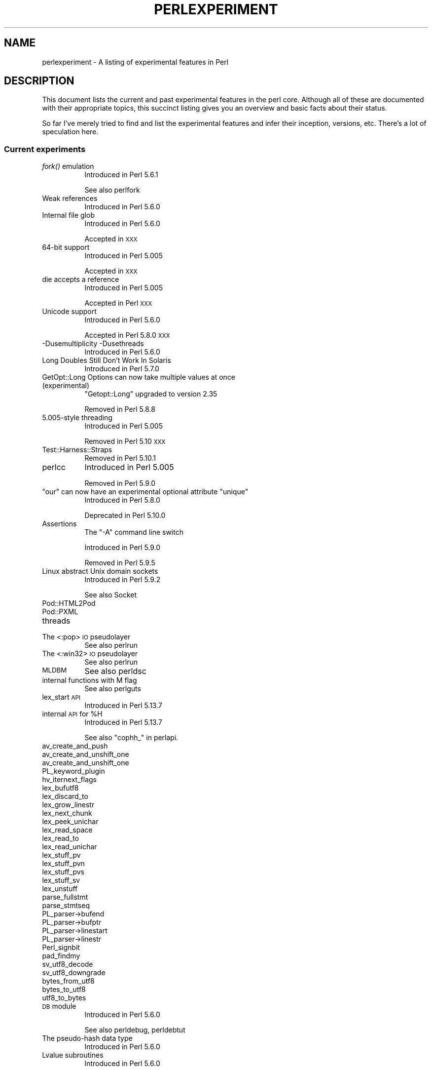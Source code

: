 .\" Automatically generated by Pod::Man 2.25 (Pod::Simple 3.20)
.\"
.\" Standard preamble:
.\" ========================================================================
.de Sp \" Vertical space (when we can't use .PP)
.if t .sp .5v
.if n .sp
..
.de Vb \" Begin verbatim text
.ft CW
.nf
.ne \\$1
..
.de Ve \" End verbatim text
.ft R
.fi
..
.\" Set up some character translations and predefined strings.  \*(-- will
.\" give an unbreakable dash, \*(PI will give pi, \*(L" will give a left
.\" double quote, and \*(R" will give a right double quote.  \*(C+ will
.\" give a nicer C++.  Capital omega is used to do unbreakable dashes and
.\" therefore won't be available.  \*(C` and \*(C' expand to `' in nroff,
.\" nothing in troff, for use with C<>.
.tr \(*W-
.ds C+ C\v'-.1v'\h'-1p'\s-2+\h'-1p'+\s0\v'.1v'\h'-1p'
.ie n \{\
.    ds -- \(*W-
.    ds PI pi
.    if (\n(.H=4u)&(1m=24u) .ds -- \(*W\h'-12u'\(*W\h'-12u'-\" diablo 10 pitch
.    if (\n(.H=4u)&(1m=20u) .ds -- \(*W\h'-12u'\(*W\h'-8u'-\"  diablo 12 pitch
.    ds L" ""
.    ds R" ""
.    ds C` ""
.    ds C' ""
'br\}
.el\{\
.    ds -- \|\(em\|
.    ds PI \(*p
.    ds L" ``
.    ds R" ''
'br\}
.\"
.\" Escape single quotes in literal strings from groff's Unicode transform.
.ie \n(.g .ds Aq \(aq
.el       .ds Aq '
.\"
.\" If the F register is turned on, we'll generate index entries on stderr for
.\" titles (.TH), headers (.SH), subsections (.SS), items (.Ip), and index
.\" entries marked with X<> in POD.  Of course, you'll have to process the
.\" output yourself in some meaningful fashion.
.ie \nF \{\
.    de IX
.    tm Index:\\$1\t\\n%\t"\\$2"
..
.    nr % 0
.    rr F
.\}
.el \{\
.    de IX
..
.\}
.\"
.\" Accent mark definitions (@(#)ms.acc 1.5 88/02/08 SMI; from UCB 4.2).
.\" Fear.  Run.  Save yourself.  No user-serviceable parts.
.    \" fudge factors for nroff and troff
.if n \{\
.    ds #H 0
.    ds #V .8m
.    ds #F .3m
.    ds #[ \f1
.    ds #] \fP
.\}
.if t \{\
.    ds #H ((1u-(\\\\n(.fu%2u))*.13m)
.    ds #V .6m
.    ds #F 0
.    ds #[ \&
.    ds #] \&
.\}
.    \" simple accents for nroff and troff
.if n \{\
.    ds ' \&
.    ds ` \&
.    ds ^ \&
.    ds , \&
.    ds ~ ~
.    ds /
.\}
.if t \{\
.    ds ' \\k:\h'-(\\n(.wu*8/10-\*(#H)'\'\h"|\\n:u"
.    ds ` \\k:\h'-(\\n(.wu*8/10-\*(#H)'\`\h'|\\n:u'
.    ds ^ \\k:\h'-(\\n(.wu*10/11-\*(#H)'^\h'|\\n:u'
.    ds , \\k:\h'-(\\n(.wu*8/10)',\h'|\\n:u'
.    ds ~ \\k:\h'-(\\n(.wu-\*(#H-.1m)'~\h'|\\n:u'
.    ds / \\k:\h'-(\\n(.wu*8/10-\*(#H)'\z\(sl\h'|\\n:u'
.\}
.    \" troff and (daisy-wheel) nroff accents
.ds : \\k:\h'-(\\n(.wu*8/10-\*(#H+.1m+\*(#F)'\v'-\*(#V'\z.\h'.2m+\*(#F'.\h'|\\n:u'\v'\*(#V'
.ds 8 \h'\*(#H'\(*b\h'-\*(#H'
.ds o \\k:\h'-(\\n(.wu+\w'\(de'u-\*(#H)/2u'\v'-.3n'\*(#[\z\(de\v'.3n'\h'|\\n:u'\*(#]
.ds d- \h'\*(#H'\(pd\h'-\w'~'u'\v'-.25m'\f2\(hy\fP\v'.25m'\h'-\*(#H'
.ds D- D\\k:\h'-\w'D'u'\v'-.11m'\z\(hy\v'.11m'\h'|\\n:u'
.ds th \*(#[\v'.3m'\s+1I\s-1\v'-.3m'\h'-(\w'I'u*2/3)'\s-1o\s+1\*(#]
.ds Th \*(#[\s+2I\s-2\h'-\w'I'u*3/5'\v'-.3m'o\v'.3m'\*(#]
.ds ae a\h'-(\w'a'u*4/10)'e
.ds Ae A\h'-(\w'A'u*4/10)'E
.    \" corrections for vroff
.if v .ds ~ \\k:\h'-(\\n(.wu*9/10-\*(#H)'\s-2\u~\d\s+2\h'|\\n:u'
.if v .ds ^ \\k:\h'-(\\n(.wu*10/11-\*(#H)'\v'-.4m'^\v'.4m'\h'|\\n:u'
.    \" for low resolution devices (crt and lpr)
.if \n(.H>23 .if \n(.V>19 \
\{\
.    ds : e
.    ds 8 ss
.    ds o a
.    ds d- d\h'-1'\(ga
.    ds D- D\h'-1'\(hy
.    ds th \o'bp'
.    ds Th \o'LP'
.    ds ae ae
.    ds Ae AE
.\}
.rm #[ #] #H #V #F C
.\" ========================================================================
.\"
.IX Title "PERLEXPERIMENT 1"
.TH PERLEXPERIMENT 1 "2013-03-04" "perl v5.16.3" "Perl Programmers Reference Guide"
.\" For nroff, turn off justification.  Always turn off hyphenation; it makes
.\" way too many mistakes in technical documents.
.if n .ad l
.nh
.SH "NAME"
perlexperiment \- A listing of experimental features in Perl
.SH "DESCRIPTION"
.IX Header "DESCRIPTION"
This document lists the current and past experimental features in the perl
core. Although all of these are documented with their appropriate topics,
this succinct listing gives you an overview and basic facts about their
status.
.PP
So far I've merely tried to find and list the experimental features and infer
their inception, versions, etc. There's a lot of speculation here.
.SS "Current experiments"
.IX Subsection "Current experiments"
.IP "\fIfork()\fR emulation" 8
.IX Item "fork() emulation"
Introduced in Perl 5.6.1
.Sp
See also perlfork
.IP "Weak references" 8
.IX Item "Weak references"
Introduced in Perl 5.6.0
.IP "Internal file glob" 8
.IX Item "Internal file glob"
Introduced in Perl 5.6.0
.Sp
Accepted in \s-1XXX\s0
.IP "64\-bit support" 8
.IX Item "64-bit support"
Introduced in Perl 5.005
.Sp
Accepted in \s-1XXX\s0
.IP "die accepts a reference" 8
.IX Item "die accepts a reference"
Introduced in Perl 5.005
.Sp
Accepted in Perl \s-1XXX\s0
.IP "Unicode support" 8
.IX Item "Unicode support"
Introduced in Perl 5.6.0
.Sp
Accepted in Perl 5.8.0 \s-1XXX\s0
.IP "\-Dusemultiplicity \-Dusethreads" 8
.IX Item "-Dusemultiplicity -Dusethreads"
Introduced in Perl 5.6.0
.IP "Long Doubles Still Don't Work In Solaris" 8
.IX Item "Long Doubles Still Don't Work In Solaris"
Introduced in Perl 5.7.0
.IP "GetOpt::Long Options can now take multiple values at once (experimental)" 8
.IX Item "GetOpt::Long Options can now take multiple values at once (experimental)"
\&\f(CW\*(C`Getopt::Long\*(C'\fR upgraded to version 2.35
.Sp
Removed in Perl 5.8.8
.IP "5.005\-style threading" 8
.IX Item "5.005-style threading"
Introduced in Perl 5.005
.Sp
Removed in Perl 5.10 \s-1XXX\s0
.IP "Test::Harness::Straps" 8
.IX Item "Test::Harness::Straps"
Removed in Perl 5.10.1
.IP "perlcc" 8
.IX Item "perlcc"
Introduced in Perl 5.005
.Sp
Removed in Perl 5.9.0
.ie n .IP """our"" can now have an experimental optional attribute ""unique""" 8
.el .IP "\f(CWour\fR can now have an experimental optional attribute \f(CWunique\fR" 8
.IX Item "our can now have an experimental optional attribute unique"
Introduced in Perl 5.8.0
.Sp
Deprecated in Perl 5.10.0
.IP "Assertions" 8
.IX Item "Assertions"
The \f(CW\*(C`\-A\*(C'\fR command line switch
.Sp
Introduced in Perl 5.9.0
.Sp
Removed in Perl 5.9.5
.IP "Linux abstract Unix domain sockets" 8
.IX Item "Linux abstract Unix domain sockets"
Introduced in Perl 5.9.2
.Sp
See also Socket
.IP "Pod::HTML2Pod" 8
.IX Item "Pod::HTML2Pod"
.PD 0
.IP "Pod::PXML" 8
.IX Item "Pod::PXML"
.IP "threads" 8
.IX Item "threads"
.IP "The <:pop> \s-1IO\s0 pseudolayer" 8
.IX Item "The <:pop> IO pseudolayer"
.PD
See also perlrun
.IP "The <:win32> \s-1IO\s0 pseudolayer" 8
.IX Item "The <:win32> IO pseudolayer"
See also perlrun
.IP "\s-1MLDBM\s0" 8
.IX Item "MLDBM"
See also perldsc
.IP "internal functions with M flag" 8
.IX Item "internal functions with M flag"
See also perlguts
.IP "lex_start \s-1API\s0" 8
.IX Item "lex_start API"
Introduced in Perl 5.13.7
.ie n .IP "internal \s-1API\s0 for %H" 8
.el .IP "internal \s-1API\s0 for \f(CW%H\fR" 8
.IX Item "internal API for %H"
Introduced in Perl 5.13.7
.Sp
See also \f(CW\*(C`cophh_\*(C'\fR in perlapi.
.IP "av_create_and_push" 8
.IX Item "av_create_and_push"
.PD 0
.IP "av_create_and_unshift_one" 8
.IX Item "av_create_and_unshift_one"
.IP "av_create_and_unshift_one" 8
.IX Item "av_create_and_unshift_one"
.IP "PL_keyword_plugin" 8
.IX Item "PL_keyword_plugin"
.IP "hv_iternext_flags" 8
.IX Item "hv_iternext_flags"
.IP "lex_bufutf8" 8
.IX Item "lex_bufutf8"
.IP "lex_discard_to" 8
.IX Item "lex_discard_to"
.IP "lex_grow_linestr" 8
.IX Item "lex_grow_linestr"
.IP "lex_next_chunk" 8
.IX Item "lex_next_chunk"
.IP "lex_peek_unichar" 8
.IX Item "lex_peek_unichar"
.IP "lex_read_space" 8
.IX Item "lex_read_space"
.IP "lex_read_to" 8
.IX Item "lex_read_to"
.IP "lex_read_unichar" 8
.IX Item "lex_read_unichar"
.IP "lex_stuff_pv" 8
.IX Item "lex_stuff_pv"
.IP "lex_stuff_pvn" 8
.IX Item "lex_stuff_pvn"
.IP "lex_stuff_pvs" 8
.IX Item "lex_stuff_pvs"
.IP "lex_stuff_sv" 8
.IX Item "lex_stuff_sv"
.IP "lex_unstuff" 8
.IX Item "lex_unstuff"
.IP "parse_fullstmt" 8
.IX Item "parse_fullstmt"
.IP "parse_stmtseq" 8
.IX Item "parse_stmtseq"
.IP "PL_parser\->bufend" 8
.IX Item "PL_parser->bufend"
.IP "PL_parser\->bufptr" 8
.IX Item "PL_parser->bufptr"
.IP "PL_parser\->linestart" 8
.IX Item "PL_parser->linestart"
.IP "PL_parser\->linestr" 8
.IX Item "PL_parser->linestr"
.IP "Perl_signbit" 8
.IX Item "Perl_signbit"
.IP "pad_findmy" 8
.IX Item "pad_findmy"
.IP "sv_utf8_decode" 8
.IX Item "sv_utf8_decode"
.IP "sv_utf8_downgrade" 8
.IX Item "sv_utf8_downgrade"
.IP "bytes_from_utf8" 8
.IX Item "bytes_from_utf8"
.IP "bytes_to_utf8" 8
.IX Item "bytes_to_utf8"
.IP "utf8_to_bytes" 8
.IX Item "utf8_to_bytes"
.IP "\s-1DB\s0 module" 8
.IX Item "DB module"
.PD
Introduced in Perl 5.6.0
.Sp
See also perldebug, perldebtut
.IP "The pseudo-hash data type" 8
.IX Item "The pseudo-hash data type"
Introduced in Perl 5.6.0
.IP "Lvalue subroutines" 8
.IX Item "Lvalue subroutines"
Introduced in Perl 5.6.0
.Sp
See also perlsub
.ie n .IP "There is an ""installhtml"" target in the Makefile." 8
.el .IP "There is an \f(CWinstallhtml\fR target in the Makefile." 8
.IX Item "There is an installhtml target in the Makefile."
.PD 0
.IP "Unicode in Perl on \s-1EBCDIC\s0" 8
.IX Item "Unicode in Perl on EBCDIC"
.ie n .IP """(?{code})""" 8
.el .IP "\f(CW(?{code})\fR" 8
.IX Item "(?{code})"
.PD
See also perlre
.ie n .IP """(??{ code })""" 8
.el .IP "\f(CW(??{ code })\fR" 8
.IX Item "(??{ code })"
See also perlre
.IP "Backtracking control verbs" 8
.IX Item "Backtracking control verbs"
\&\f(CW\*(C`(*ACCEPT)\*(C'\fR
.Sp
Introduced in: Perl 5.10
.Sp
See also: \*(L"Special Backtracking Control Verbs\*(R" in perlre
.IP "Code expressions, conditional expressions, and independent expressions in regexes" 8
.IX Item "Code expressions, conditional expressions, and independent expressions in regexes"
.PD 0
.ie n .IP "The ""\eN"" regex character class" 8
.el .IP "The \f(CW\eN\fR regex character class" 8
.IX Item "The N regex character class"
.PD
The \f(CW\*(C`\eN\*(C'\fR character class, not to be confused with the named character
sequence \f(CW\*(C`\eN{NAME}\*(C'\fR, denotes any non-newline character in a regular
expression.
.Sp
Introduced in: Perl 5.12
.Sp
See also:
.IP "gv_try_downgrade" 8
.IX Item "gv_try_downgrade"
See also perlintern
.IP "Experimental Support for Sun Studio Compilers for Linux \s-1OS\s0" 8
.IX Item "Experimental Support for Sun Studio Compilers for Linux OS"
See also perllinux
.IP "Pluggable keywords" 8
.IX Item "Pluggable keywords"
See \*(L"PL_keyword_plugin\*(R" in perlapi for the mechanism.
.Sp
Introduced in: Perl 5.11.2
.SS "Accepted features"
.IX Subsection "Accepted features"
These features were so wildly successful and played so well with others that
we decided to remove their experimental status and admit them as full, stable
features in the world of Perl, lavishing all the benefits and luxuries thereof. 
They are also awarded +5 Stability and +3 Charisma.
.IP "(none yet identified)" 8
.IX Item "(none yet identified)"
.SS "Removed features"
.IX Subsection "Removed features"
These features are no longer considered experimental and their functionality
has disappeared. It's your own fault if you wrote production programs using
these features after we explicitly told you not to (see perlpolicy).
.ie n .IP """legacy""" 8
.el .IP "\f(CWlegacy\fR" 8
.IX Item "legacy"
The experimental \f(CW\*(C`legacy\*(C'\fR pragma was swallowed by the \f(CW\*(C`feature\*(C'\fR pragma.
.Sp
Introduced in: 5.11.2
.Sp
Removed in: 5.11.3
.SH "AUTHORS"
.IX Header "AUTHORS"
brian d foy \f(CW\*(C`<brian.d.foy@gmail.com>\*(C'\fR
.SH "COPYRIGHT"
.IX Header "COPYRIGHT"
Copyright 2010, brian d foy \f(CW\*(C`<brian.d.foy@gmail.com>\*(C'\fR
.SH "LICENSE"
.IX Header "LICENSE"
You can use and redistribute this document under the same terms as Perl
itself.
